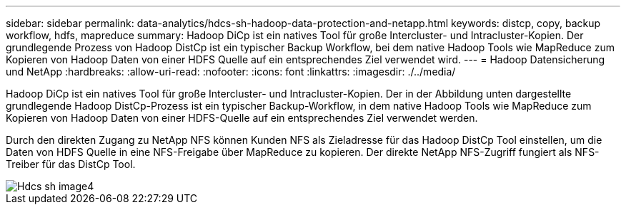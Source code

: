 ---
sidebar: sidebar 
permalink: data-analytics/hdcs-sh-hadoop-data-protection-and-netapp.html 
keywords: distcp, copy, backup workflow, hdfs, mapreduce 
summary: Hadoop DiCp ist ein natives Tool für große Intercluster- und Intracluster-Kopien. Der grundlegende Prozess von Hadoop DistCp ist ein typischer Backup Workflow, bei dem native Hadoop Tools wie MapReduce zum Kopieren von Hadoop Daten von einer HDFS Quelle auf ein entsprechendes Ziel verwendet wird. 
---
= Hadoop Datensicherung und NetApp
:hardbreaks:
:allow-uri-read: 
:nofooter: 
:icons: font
:linkattrs: 
:imagesdir: ./../media/


[role="lead"]
Hadoop DiCp ist ein natives Tool für große Intercluster- und Intracluster-Kopien. Der in der Abbildung unten dargestellte grundlegende Hadoop DistCp-Prozess ist ein typischer Backup-Workflow, in dem native Hadoop Tools wie MapReduce zum Kopieren von Hadoop Daten von einer HDFS-Quelle auf ein entsprechendes Ziel verwendet werden.

Durch den direkten Zugang zu NetApp NFS können Kunden NFS als Zieladresse für das Hadoop DistCp Tool einstellen, um die Daten von HDFS Quelle in eine NFS-Freigabe über MapReduce zu kopieren. Der direkte NetApp NFS-Zugriff fungiert als NFS-Treiber für das DistCp Tool.

image::hdcs-sh-image4.png[Hdcs sh image4]
